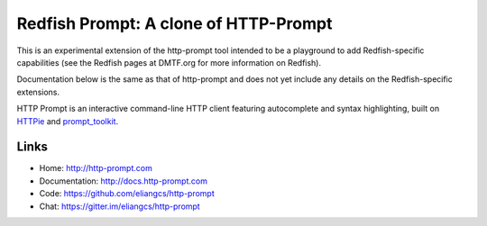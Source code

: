 Redfish Prompt: A clone of HTTP-Prompt
======================================

This is an experimental extension of the http-prompt tool intended to be a playground to add Redfish-specific capabilities (see the Redfish pages at DMTF.org for more information on Redfish).

Documentation below is the same as that of http-prompt and does not yet include any details on the Redfish-specific extensions.

|PyPI| |Docs| |Travis| |Appveyor| |Coverage| |Gitter|

HTTP Prompt is an interactive command-line HTTP client featuring autocomplete
and syntax highlighting, built on HTTPie_ and prompt_toolkit_.

|Asciinema|


Links
-----

* Home: http://http-prompt.com
* Documentation: http://docs.http-prompt.com
* Code: https://github.com/eliangcs/http-prompt
* Chat: https://gitter.im/eliangcs/http-prompt


.. |PyPI| image:: https://img.shields.io/pypi/v/http-prompt.svg
    :target: https://pypi.python.org/pypi/http-prompt

.. |Docs| image:: https://img.shields.io/badge/docs-latest-brightgreen.svg?style=flat
    :target: http://docs.http-prompt.com/en/latest/?badge=latest

.. |Travis| image:: https://api.travis-ci.org/eliangcs/http-prompt.svg?branch=master
    :target: https://travis-ci.org/eliangcs/http-prompt

.. |Appveyor| image:: https://ci.appveyor.com/api/projects/status/9tyrtce5omcq1yyk/branch/master?svg=true
    :target: https://ci.appveyor.com/project/eliangcs/http-prompt/branch/master

.. |Coverage| image:: https://coveralls.io/repos/github/eliangcs/http-prompt/badge.svg?branch=master
    :target: https://coveralls.io/github/eliangcs/http-prompt?branch=master

.. |Gitter| image:: https://badges.gitter.im/eliangcs/http-prompt.svg
    :target: https://gitter.im/eliangcs/http-prompt

.. |Asciinema| image:: https://asciinema.org/a/96613.png
    :target: https://asciinema.org/a/96613?theme=monokai&size=medium&autoplay=1&speed=1.5

.. _HTTPie: https://httpie.org
.. _prompt_toolkit: https://github.com/jonathanslenders/python-prompt-toolkit
